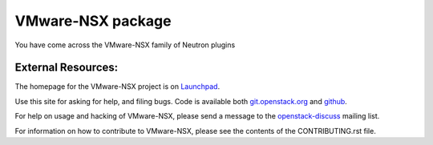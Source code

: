 ===================
VMware-NSX package
===================

You have come across the VMware-NSX family of Neutron plugins

External Resources:
-------------------

The homepage for the VMware-NSX project is on Launchpad_.

.. _Launchpad: https://launchpad.net/vmware-nsx

Use this site for asking for help, and filing bugs.
Code is available both git.openstack.org_ and github_.

.. _git.openstack.org: https://git.openstack.org/cgit/openstack/vmware-nsx/tree/
.. _github: https://github.com/openstack/vmware-nsx

For help on usage and hacking of VMware-NSX, please send a message to the
openstack-discuss_ mailing list.

.. _openstack-discuss: mailto:openstack-discuss@lists.openstack.org

For information on how to contribute to VMware-NSX, please see the
contents of the CONTRIBUTING.rst file.



